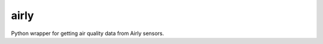 ===============================
airly
===============================

Python wrapper for getting air quality data from Airly sensors.
